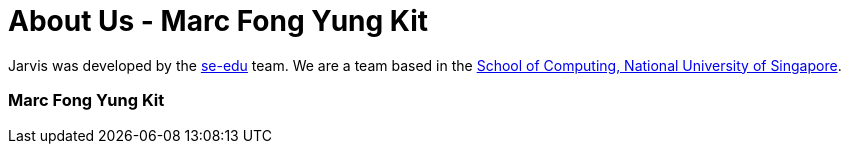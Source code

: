 = About Us - Marc Fong Yung Kit
:site-section: AboutUs
:relfileprefix: team/marcfyk
:stylesDir: main/docs/stylesheets

Jarvis was developed by the https://se-edu.github.io/docs/Team.html[se-edu] team.
We are a team based in the http://www.comp.nus.edu.sg[School of Computing, National University of Singapore].

=== Marc Fong Yung Kit
